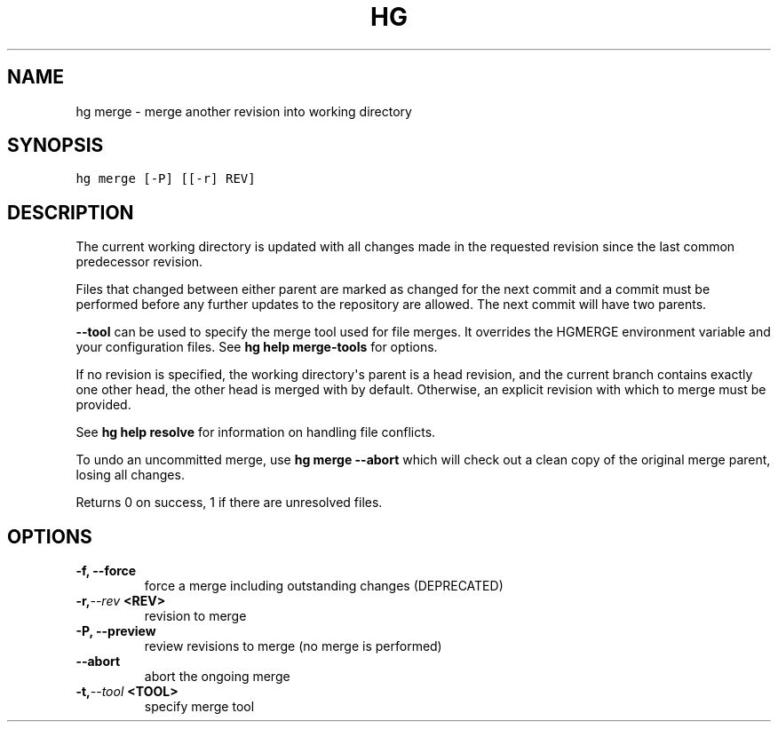 .TH HG MERGE  "" "" ""
.SH NAME
hg merge \- merge another revision into working directory
.\" Man page generated from reStructuredText.
.
.SH SYNOPSIS
.sp
.nf
.ft C
hg merge [\-P] [[\-r] REV]
.ft P
.fi
.SH DESCRIPTION
.sp
The current working directory is updated with all changes made in
the requested revision since the last common predecessor revision.
.sp
Files that changed between either parent are marked as changed for
the next commit and a commit must be performed before any further
updates to the repository are allowed. The next commit will have
two parents.
.sp
\fB\-\-tool\fP can be used to specify the merge tool used for file
merges. It overrides the HGMERGE environment variable and your
configuration files. See \%\fBhg help merge\-tools\fP\: for options.
.sp
If no revision is specified, the working directory\(aqs parent is a
head revision, and the current branch contains exactly one other
head, the other head is merged with by default. Otherwise, an
explicit revision with which to merge must be provided.
.sp
See \%\fBhg help resolve\fP\: for information on handling file conflicts.
.sp
To undo an uncommitted merge, use \%\fBhg merge \-\-abort\fP\: which
will check out a clean copy of the original merge parent, losing
all changes.
.sp
Returns 0 on success, 1 if there are unresolved files.
.SH OPTIONS
.INDENT 0.0
.TP
.B \-f,  \-\-force
.
force a merge including outstanding changes (DEPRECATED)
.TP
.BI \-r,  \-\-rev \ <REV>
.
revision to merge
.TP
.B \-P,  \-\-preview
.
review revisions to merge (no merge is performed)
.TP
.B \-\-abort
.
abort the ongoing merge
.TP
.BI \-t,  \-\-tool \ <TOOL>
.
specify merge tool
.UNINDENT
.\" Generated by docutils manpage writer.
.\" 
.
